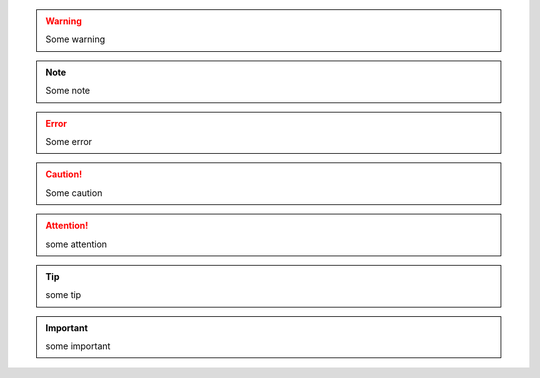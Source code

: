.. warning::

    Some warning

.. note::

    Some note

.. error::

    Some error

.. caution::

    Some caution

.. attention::

    some attention

.. tip::

    some tip

.. important::

    some important

.. seealso::

    See also `google <http://www.google.com>`_